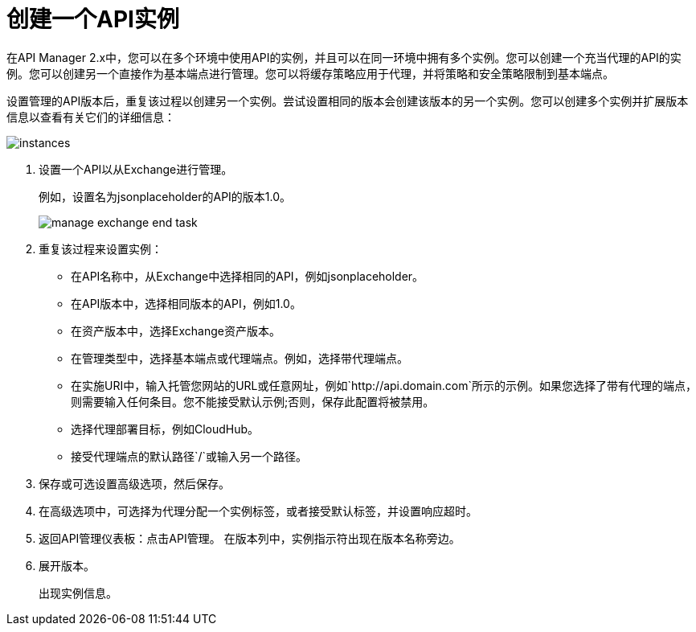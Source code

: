 = 创建一个API实例

在API Manager 2.x中，您可以在多个环境中使用API​​的实例，并且可以在同一环境中拥有多个实例。您可以创建一个充当代理的API的实例。您可以创建另一个直接作为基本端点进行管理。您可以将缓存策略应用于代理，并将策略和安全策略限制到基本端点。

设置管理的API版本后，重复该过程以创建另一个实例。尝试设置相同的版本会创建该版本的另一个实例。您可以创建多个实例并扩展版本信息以查看有关它们的详细信息：

image::instances.png[]

. 设置一个API以从Exchange进行管理。
+
例如，设置名为jsonplaceholder的API的版本1.0。
+
image::manage-exchange-end-task.png[]
+
. 重复该过程来设置实例：
+
* 在API名称中，从Exchange中选择相同的API，例如jsonplaceholder。
* 在API版本中，选择相同版本的API，例如1.0。
* 在资产版本中，选择Exchange资产版本。
* 在管理类型中，选择基本端点或代理端点。例如，选择带代理端点。
* 在实施URI中，输入托管您网站的URL或任意网址，例如`+http://api.domain.com+`所示的示例。如果您选择了带有代理的端点，则需要输入任何条目。您不能接受默认示例;否则，保存此配置将被禁用。
+
* 选择代理部署目标，例如CloudHub。
* 接受代理端点的默认路径`/`或输入另一个路径。
. 保存或可选设置高级选项，然后保存。
. 在高级选项中，可选择为代理分配一个实例标签，或者接受默认标签，并设置响应超时。
+
. 返回API管理仪表板：点击API管理。
在版本列中，实例指示符出现在版本名称旁边。
+
. 展开版本。
+
出现实例信息。

